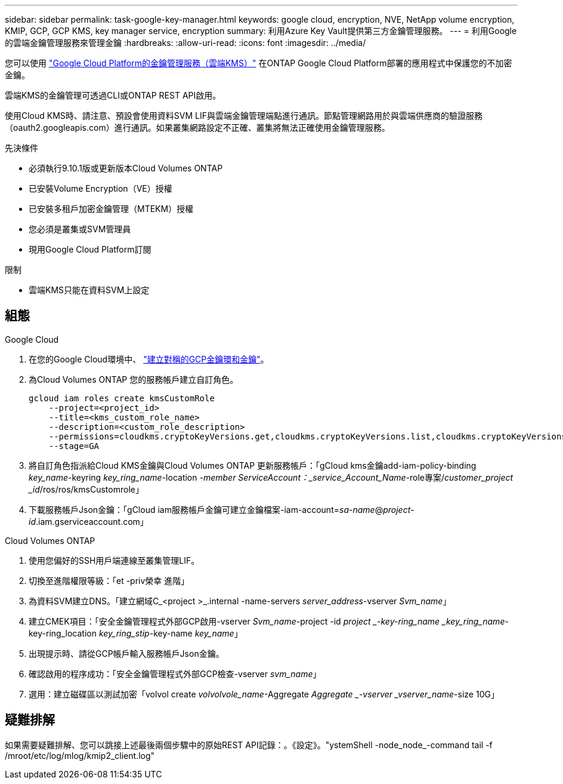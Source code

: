 ---
sidebar: sidebar 
permalink: task-google-key-manager.html 
keywords: google cloud, encryption, NVE, NetApp volume encryption, KMIP, GCP, GCP KMS, key manager service, encryption 
summary: 利用Azure Key Vault提供第三方金鑰管理服務。 
---
= 利用Google的雲端金鑰管理服務來管理金鑰
:hardbreaks:
:allow-uri-read: 
:icons: font
:imagesdir: ../media/


您可以使用 link:https://cloud.google.com/kms/docs["Google Cloud Platform的金鑰管理服務（雲端KMS）"^] 在ONTAP Google Cloud Platform部署的應用程式中保護您的不加密金鑰。

雲端KMS的金鑰管理可透過CLI或ONTAP REST API啟用。

使用Cloud KMS時、請注意、預設會使用資料SVM LIF與雲端金鑰管理端點進行通訊。節點管理網路用於與雲端供應商的驗證服務（oauth2.googleapis.com）進行通訊。如果叢集網路設定不正確、叢集將無法正確使用金鑰管理服務。

.先決條件
* 必須執行9.10.1版或更新版本Cloud Volumes ONTAP
* 已安裝Volume Encryption（VE）授權
* 已安裝多租戶加密金鑰管理（MTEKM）授權
* 您必須是叢集或SVM管理員
* 現用Google Cloud Platform訂閱


.限制
* 雲端KMS只能在資料SVM上設定




== 組態

.Google Cloud
. 在您的Google Cloud環境中、 link:https://cloud.google.com/kms/docs/creating-keys["建立對稱的GCP金鑰環和金鑰"^]。
. 為Cloud Volumes ONTAP 您的服務帳戶建立自訂角色。
+
[listing]
----
gcloud iam roles create kmsCustomRole
    --project=<project_id>
    --title=<kms_custom_role_name>
    --description=<custom_role_description>
    --permissions=cloudkms.cryptoKeyVersions.get,cloudkms.cryptoKeyVersions.list,cloudkms.cryptoKeyVersions.useToDecrypt,cloudkms.cryptoKeyVersions.useToEncrypt,cloudkms.cryptoKeys.get,cloudkms.keyRings.get,cloudkms.locations.get,cloudkms.locations.list,resourcemanager.projects.get
    --stage=GA
----
. 將自訂角色指派給Cloud KMS金鑰與Cloud Volumes ONTAP 更新服務帳戶：「gCloud kms金鑰add-iam-policy-binding _key_name_-keyring _key_ring_name_-location _-member ServiceAccount：_service_Account_Name_-role專案/_customer_project _id_/ros/ros/kmsCustomrole」
. 下載服務帳戶Json金鑰：「gCloud iam服務帳戶金鑰可建立金鑰檔案-iam-account=_sa-name_@_project-id_.iam.gserviceaccount.com」


.Cloud Volumes ONTAP
. 使用您偏好的SSH用戶端連線至叢集管理LIF。
. 切換至進階權限等級：「et -priv榮幸 進階」
. 為資料SVM建立DNS。「建立網域C_<project >_.internal -name-servers _server_address_-vserver _Svm_name_」
. 建立CMEK項目：「安全金鑰管理程式外部GCP啟用-vserver _Svm_name_-project -id _project _-key-ring_name _key_ring_name_-key-ring_location _key_ring_stip_-key-name _key_name_」
. 出現提示時、請從GCP帳戶輸入服務帳戶Json金鑰。
. 確認啟用的程序成功：「安全金鑰管理程式外部GCP檢查-vserver _svm_name_」
. 選用：建立磁碟區以測試加密「volvol create _volvolvole_name_-Aggregate _Aggregate _-vserver _vserver_name_-size 10G」




== 疑難排解

如果需要疑難排解、您可以跳接上述最後兩個步驟中的原始REST API記錄：。《設定》。"ystemShell -node_node_-command tail -f /mroot/etc/log/mlog/kmip2_client.log"
